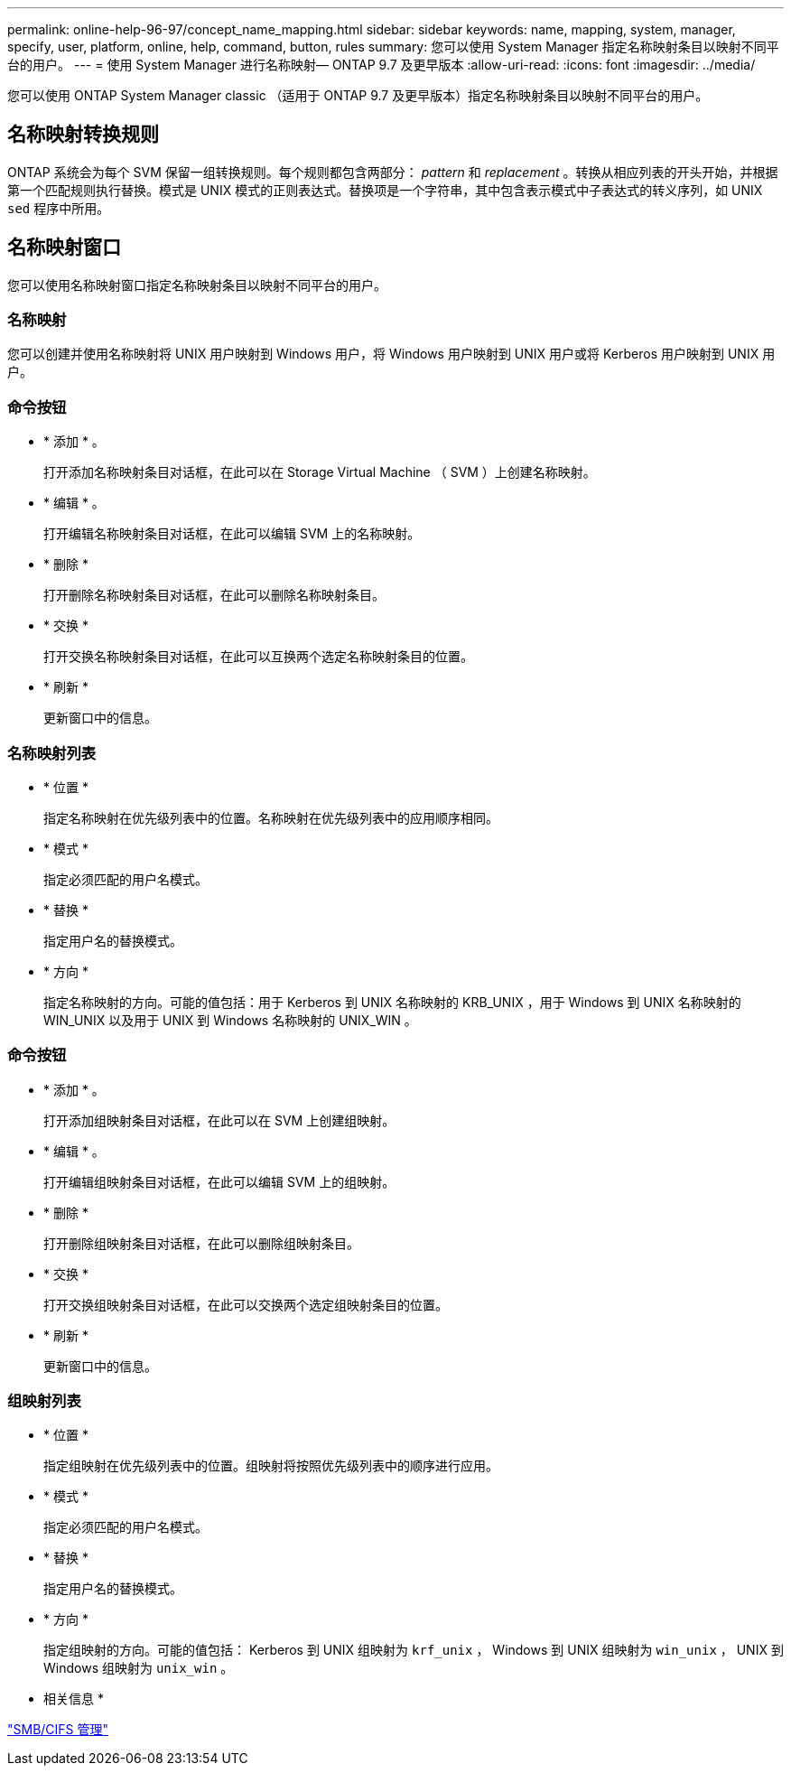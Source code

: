 ---
permalink: online-help-96-97/concept_name_mapping.html 
sidebar: sidebar 
keywords: name, mapping, system, manager, specify, user, platform, online, help, command, button, rules 
summary: 您可以使用 System Manager 指定名称映射条目以映射不同平台的用户。 
---
= 使用 System Manager 进行名称映射— ONTAP 9.7 及更早版本
:allow-uri-read: 
:icons: font
:imagesdir: ../media/


[role="lead"]
您可以使用 ONTAP System Manager classic （适用于 ONTAP 9.7 及更早版本）指定名称映射条目以映射不同平台的用户。



== 名称映射转换规则

ONTAP 系统会为每个 SVM 保留一组转换规则。每个规则都包含两部分： _pattern_ 和 _replacement_ 。转换从相应列表的开头开始，并根据第一个匹配规则执行替换。模式是 UNIX 模式的正则表达式。替换项是一个字符串，其中包含表示模式中子表达式的转义序列，如 UNIX `sed` 程序中所用。



== 名称映射窗口

您可以使用名称映射窗口指定名称映射条目以映射不同平台的用户。



=== 名称映射

您可以创建并使用名称映射将 UNIX 用户映射到 Windows 用户，将 Windows 用户映射到 UNIX 用户或将 Kerberos 用户映射到 UNIX 用户。



=== 命令按钮

* * 添加 * 。
+
打开添加名称映射条目对话框，在此可以在 Storage Virtual Machine （ SVM ）上创建名称映射。

* * 编辑 * 。
+
打开编辑名称映射条目对话框，在此可以编辑 SVM 上的名称映射。

* * 删除 *
+
打开删除名称映射条目对话框，在此可以删除名称映射条目。

* * 交换 *
+
打开交换名称映射条目对话框，在此可以互换两个选定名称映射条目的位置。

* * 刷新 *
+
更新窗口中的信息。





=== 名称映射列表

* * 位置 *
+
指定名称映射在优先级列表中的位置。名称映射在优先级列表中的应用顺序相同。

* * 模式 *
+
指定必须匹配的用户名模式。

* * 替换 *
+
指定用户名的替换模式。

* * 方向 *
+
指定名称映射的方向。可能的值包括：用于 Kerberos 到 UNIX 名称映射的 KRB_UNIX ，用于 Windows 到 UNIX 名称映射的 WIN_UNIX 以及用于 UNIX 到 Windows 名称映射的 UNIX_WIN 。





=== 命令按钮

* * 添加 * 。
+
打开添加组映射条目对话框，在此可以在 SVM 上创建组映射。

* * 编辑 * 。
+
打开编辑组映射条目对话框，在此可以编辑 SVM 上的组映射。

* * 删除 *
+
打开删除组映射条目对话框，在此可以删除组映射条目。

* * 交换 *
+
打开交换组映射条目对话框，在此可以交换两个选定组映射条目的位置。

* * 刷新 *
+
更新窗口中的信息。





=== 组映射列表

* * 位置 *
+
指定组映射在优先级列表中的位置。组映射将按照优先级列表中的顺序进行应用。

* * 模式 *
+
指定必须匹配的用户名模式。

* * 替换 *
+
指定用户名的替换模式。

* * 方向 *
+
指定组映射的方向。可能的值包括： Kerberos 到 UNIX 组映射为 `krf_unix` ， Windows 到 UNIX 组映射为 `win_unix` ， UNIX 到 Windows 组映射为 `unix_win` 。



* 相关信息 *

https://docs.netapp.com/us-en/ontap/smb-admin/index.html["SMB/CIFS 管理"]
